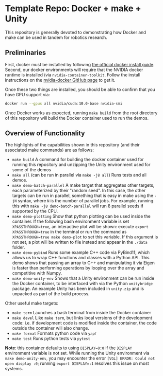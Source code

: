 * Template Repo: Docker + make + Unity

This repository is generally devoted to demonstrating how Docker and make can be used in tandem for robotics research.

** Preliminaries

First, docker must be installed by following [[https://docs.docker.com/engine/install/ubuntu/][the official docker install guide]]. Second, our docker environments will require that the NVIDIA docker runtime is installed (via =nvidia-container-toolkit=. Follow the install instructions on the [[https://github.com/NVIDIA/nvidia-docker#quickstart][nvidia-docker GitHub page]] to get it.

Once these two things are installed, you should be able to confirm that you have GPU support via:

#+begin_src bash
docker run --gpus all nvidia/cuda:10.0-base nvidia-smi
#+end_src

Once Docker works as expected, running =make build= from the root directory of this repository will build the Docker container used to run the demos.

** Overview of Functionality
The highlights of the capabilities shown in this repository (and their associated make commands) are as follows:

- =make build= A command for building the docker container used for running this repository and unzipping the Unity environment used for some of the demos
- =make all= (can be run in parallel via =make -j8 all=) Runs tests and all demos.
- =make demo-batch-parallel= A make target that aggregates other targets, each parameterized by their "random seed". In this case, the other targets can be run in parallel, something that is easy in make using the =-jN= syntax, where =N= is the number of parallel jobs. For example, running this with =make -j8 demo-batch-parallel= will run 8 parallel seeds if supported by the CPU.
- =make demo-plotting= Show that python plotting can be used inside the container. If the following bash environment variable is set =XPASSTHROUGH=true=, an interactive plot will be shown: execute =export XPASSTHROUGH=true= in the terminal or run the command as =XPASSTHROUGH=true make demo-plot= to set this variable. If this argument is not set, a plot will be written to file instead and appear in the =./data= folder.
- =make demo-pybind= Runs some example C++ code via PyBind11, which allows us to wrap C++ functions and classes with a Python API. This demo shows that passing an array to C++ and manipulating it via Eigen is faster than performing operations by looping over the array and competitive with Numpy.
- =make demo-unity-env= Shows that a Unity environment can be run inside the Docker container, to be interfaced with via the Python =unitybridge= package. An example Unity has been included in =unity.zip= and is unpacked as part of the build process.


Other useful make targets:
- =make term= Launches a bash terminal from inside the Docker container
- =make devel= Like =make term=, but links local versions of the development code: i.e. if development code is modified inside the container, the code outside the container will also change.
- =make format= Formats python code via =yapf=
- =make test= Runs python tests via =pytest=

*Note*: this container defaults to using =DISPLAY=0:0= if the =DISPLAY= environment variable is not set. While running the Unity environment via =make demo-unity-env=, you may encounter the error =[VGL] ERROR: Could not open display :0=; running ~export DISPLAY=:1~ resolves this issue on most systems.
